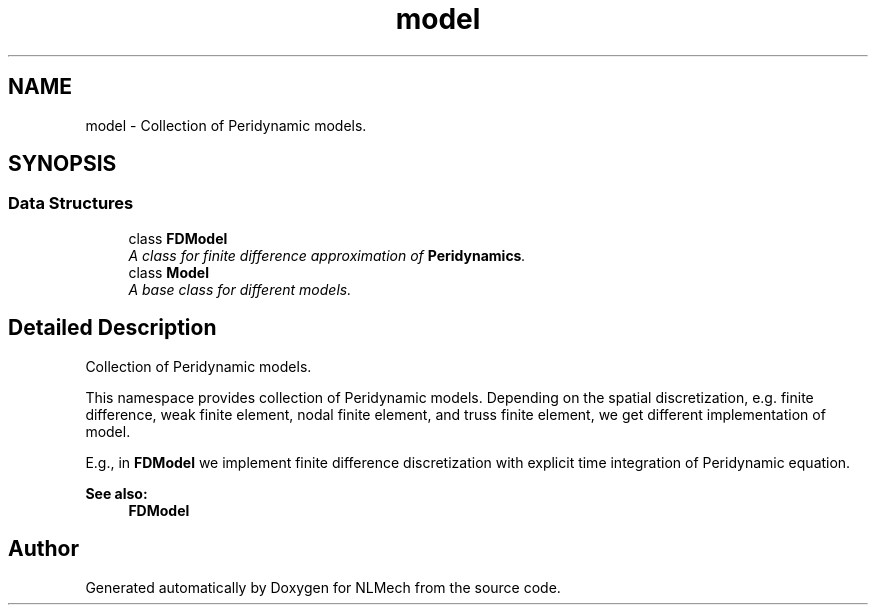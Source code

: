 .TH "model" 3 "Thu Apr 4 2019" "NLMech" \" -*- nroff -*-
.ad l
.nh
.SH NAME
model \- Collection of Peridynamic models\&.  

.SH SYNOPSIS
.br
.PP
.SS "Data Structures"

.in +1c
.ti -1c
.RI "class \fBFDModel\fP"
.br
.RI "\fIA class for \fIfinite\fP \fIdifference\fP \fIapproximation\fP of \fBPeridynamics\fP\&. \fP"
.ti -1c
.RI "class \fBModel\fP"
.br
.RI "\fIA base class for different models\&. \fP"
.in -1c
.SH "Detailed Description"
.PP 
Collection of Peridynamic models\&. 

This namespace provides collection of Peridynamic models\&. Depending on the spatial discretization, e\&.g\&. finite difference, weak finite element, nodal finite element, and truss finite element, we get different implementation of model\&.
.PP
E\&.g\&., in \fBFDModel\fP we implement finite difference discretization with explicit time integration of Peridynamic equation\&.
.PP
\fBSee also:\fP
.RS 4
\fBFDModel\fP 
.RE
.PP

.SH "Author"
.PP 
Generated automatically by Doxygen for NLMech from the source code\&.
